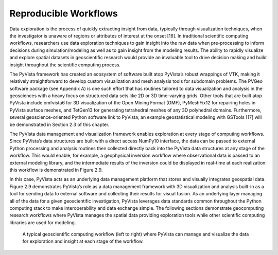 Reproducible Workflows
======================


Data exploration is the process of quickly extracting insight from data, typically through visualization techniques, when the investigator is unaware of regions or attributes of interest at the onset [16]. In traditional scientific computing workflows, researchers use data exploration techniques to gain insight into the raw data when pre-processing to inform decisions during simulation/modeling as well as to gain insight from the modeling results. The ability to rapidly visualize and explore spatial datasets in geoscientific research would provide an invaluable tool to drive decision making and build insight throughout the scientific computing process.


The PyVista framework has created an ecosystem of software built atop PyVista’s robust wrappings of VTK, making it relatively straightforward to develop custom visualization and mesh analysis tools for subdomain problems. The PVGeo software package (see Appendix A) is one such effort that has routines tailored to data visualization and analysis in the geosciences with a heavy focus on structured data sets like 2D or 3D time-varying grids. Other tools that are built atop PyVista include omfvista6 for 3D visualization of the Open Mining Format (OMF), PyMeshFix12 for repairing holes in PyVista surface meshes, and TetGen13 for generating tetrahedral meshes of any 3D polyhedral domains. Furthermore, several geoscience-oriented Python software link to PyVista; an example geostatistical modeling with GSTools [17] will be demonstrated in Section 2.3 of this chapter.


The PyVista data management and visualization framework enables exploration at every stage of computing workflows. Since PyVista’s data structures are built with a direct access NumPy10 interface, the data can be passed to external Python processing and analysis routines then collected directly back into the PyVista data structures at any stage of the workflow. This would enable, for example, a geophysical inversion workflow where observational data is passed to an external modeling library, and the intermediate results of the inversion could be displayed in real-time at each realization: this workflow is demonstrated in Figure 2.9.


In this case, PyVista acts as an underlying data management platform that stores and visually integrates geospatial data. Figure 2.9 demonstrates PyVista’s role as a data management framework with 3D visualization and analysis built-in as a tool for sending data to external software and collecting their results for visual fusion. As an underlying layer managing all of the data for a given geoscientific investigation, PyVista leverages data standards common throughout the Python computing stack to make interoperability and data exchange simple. The following sections demonstrate geocomputing research workflows where PyVista manages the spatial data providing exploration tools while other scientific computing libraries are used for modeling.


.. figure:: ./images/in-situ-workflow.png

    A typical geoscientific computing workflow (left to right) where PyVista can manage and visualize the data for exploration and insight at each stage of the workflow.
